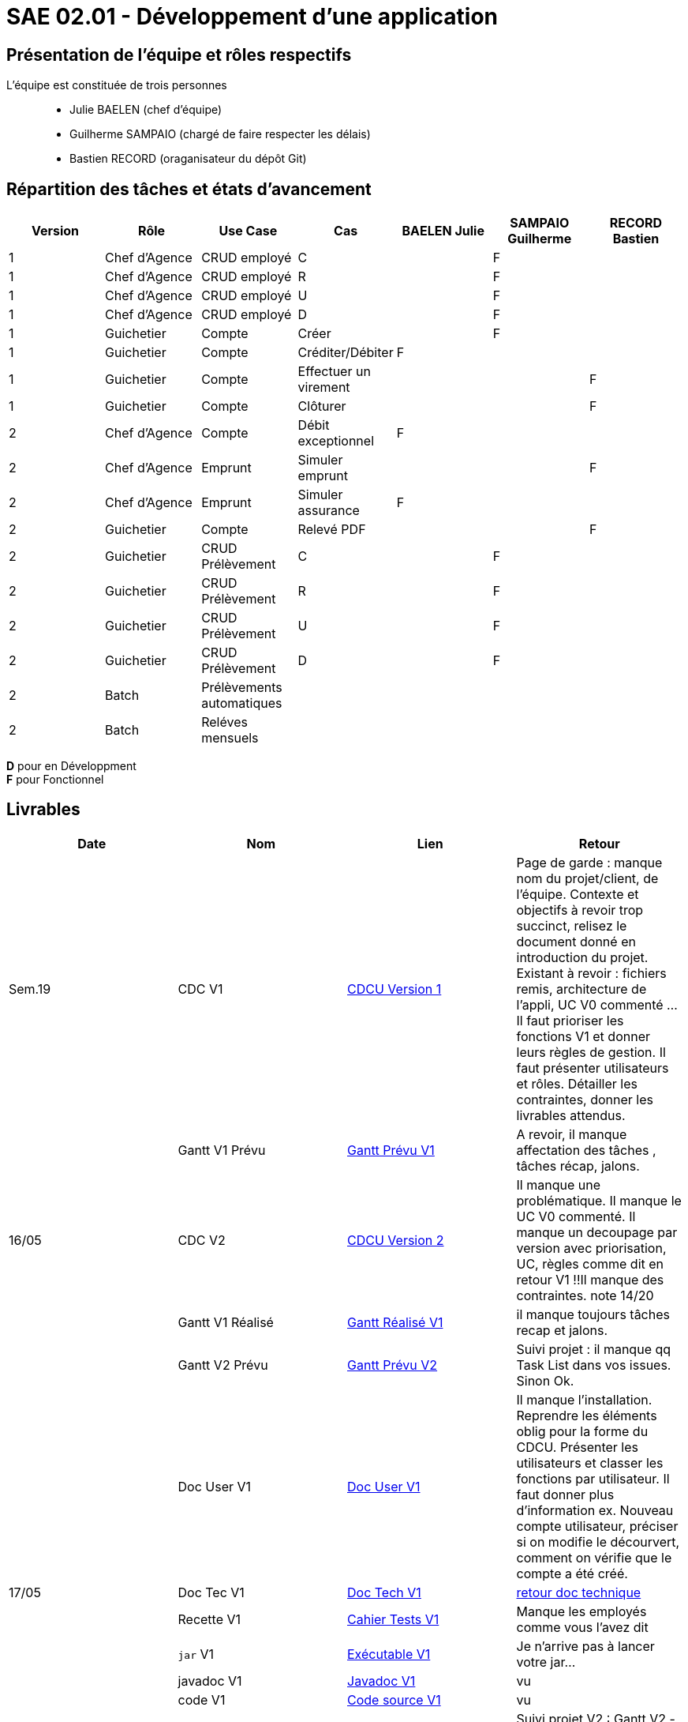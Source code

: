 = SAE 02.01 - Développement d'une application

== Présentation de l'équipe et rôles respectifs

L'équipe est constituée de trois personnes::
  - Julie BAELEN (chef d'équipe)
  - Guilherme SAMPAIO (chargé de faire respecter les délais)
  - Bastien RECORD (oraganisateur du dépôt Git)

== Répartition des tâches et états d'avancement
[%header,cols=7*]
|===
|Version  |Rôle           |Use Case           |Cas                    |BAELEN Julie       |SAMPAIO Guilherme  |RECORD Bastien
|1        |Chef d’Agence  |CRUD employé       |C                      |                   |F                  |
|1        |Chef d’Agence  |CRUD employé       |R                      |                   |F                  |
|1        |Chef d’Agence  |CRUD employé       |U                      |                   |F                  |
|1        |Chef d’Agence  |CRUD employé       |D                      |                   |F                  |
|1        |Guichetier     | Compte            |Créer                  |                   |F                  |
|1        |Guichetier     | Compte            |Créditer/Débiter       |F                  |                   |
|1        |Guichetier     | Compte            |Effectuer un virement  |                   |                   |F
|1        |Guichetier     | Compte            |Clôturer               |                   |                   |F

|2        |Chef d’Agence  | Compte            | Débit exceptionnel    |F                  |                   | 
|2        |Chef d’Agence  | Emprunt           | Simuler emprunt       |                   |                   |F
|2        |Chef d’Agence  | Emprunt           | Simuler assurance     |F                  |                   |
|2        |Guichetier     | Compte            | Relevé PDF            |                   |                   |F
|2        |Guichetier     | CRUD Prélèvement  | C                     |                   |F                  |
|2        |Guichetier     | CRUD Prélèvement  | R                     |                   |F                  |
|2        |Guichetier     | CRUD Prélèvement  | U                     |                   |F                  |
|2        |Guichetier     | CRUD Prélèvement  | D                     |                   |F                  |
|2        |Batch          | Prélèvements automatiques|                |||
|2        |Batch          | Reléves mensuels  |                       |||
|===

*D* pour en Développment +
*F* pour Fonctionnel


== Livrables
[%header,cols=4*]
|===
|Date       |Nom                |Lien               |Retour
| Sem.19    |CDC V1             |https://github.com/bastos-rcd/AgenceBancaire/blob/master/VERSION%201/CDCU%20V1.adoc[CDCU Version 1] | Page de garde : manque nom du projet/client, de l'équipe. Contexte et objectifs à revoir trop succinct, relisez le document donné en introduction du projet. Existant à revoir : fichiers remis, architecture de l'appli, UC V0 commenté ... Il faut prioriser les fonctions V1 et donner leurs règles de gestion. Il faut présenter utilisateurs et rôles. Détailler les contraintes, donner les livrables attendus.
|           |Gantt V1 Prévu     |https://github.com/bastos-rcd/AgenceBancaire/blob/master/VERSION%201/Gantt%20V1.pdf[Gantt Prévu V1] | A revoir, il manque affectation des tâches , tâches récap, jalons.
|16/05      |CDC V2             |https://github.com/bastos-rcd/AgenceBancaire/blob/master/VERSION%202/CDCU%20V2.adoc[CDCU Version 2] |Il manque une problématique. Il manque le UC V0 commenté. Il manque un decoupage par version avec priorisation, UC, règles  comme dit en retour V1 !!Il manque des contraintes. note 14/20
|           |Gantt V1 Réalisé   |https://github.com/bastos-rcd/AgenceBancaire/blob/master/VERSION%201/Gantt%20Réalisé%20V1.pdf[Gantt Réalisé V1] |il manque toujours tâches recap et jalons.
|           |Gantt V2 Prévu     |https://github.com/bastos-rcd/AgenceBancaire/blob/master/VERSION%202/Gantt%20V2.pdf[Gantt Prévu V2] | Suivi projet : il manque qq Task List dans vos issues. Sinon Ok. 
|           |Doc User V1        |https://github.com/bastos-rcd/AgenceBancaire/blob/master/VERSION%201/Doc%20Util%20V1.adoc[Doc User V1] | Il manque l'installation. Reprendre les éléments oblig pour la forme du CDCU. Présenter les utilisateurs et classer les fonctions par utilisateur. Il faut donner plus d'information ex. Nouveau compte utilisateur, préciser si on modifie le décourvert, comment on vérifie que le compte a été créé.

|17/05      |Doc Tec V1         |https://github.com/bastos-rcd/AgenceBancaire/blob/master/VERSION%201/Doc%20Tech%20V1.adoc[Doc Tech V1]|   https://github.com/bastos-rcd/AgenceBancaire/blob/master/VERSION%201/retour%20doc%20technique.odt[retour doc technique] 
|           |Recette V1         |https://github.com/bastos-rcd/AgenceBancaire/blob/master/VERSION%201/Cahier%20Tests%20V1.adoc[Cahier Tests V1]| Manque les employés comme vous l'avez dit
|           |`jar` V1           |https://github.com/bastos-rcd/AgenceBancaire/blob/master/VERSION%201/DailyBank%20V1.jar[Exécutable V1] | Je n'arrive pas à lancer votre jar...
|           |javadoc V1         |https://github.com/bastos-rcd/AgenceBancaire/tree/main/VERSION%201/Javadoc%20V1[Javadoc V1] | vu
|           |code V1            |https://github.com/bastos-rcd/AgenceBancaire/tree/main/VERSION%201/WorkSapceDailyBankV1/DailyBank/src[Code source V1] | vu
| 26/05     |Gantt V2 Réalisé   |https://github.com/bastos-rcd/AgenceBancaire/blob/master/VERSION%202/GanttRealiseV2.pdf[Gantt Réalisé V2] | Suivi projet V2 : Gantt V2 - manque recap, jalon et légende couleur pourtant dit en retour V1. Revoir ce qu'est un milestone. Manque label et priorité. Manque des Task List ou description. Repository et readme ok. Note 14/20
|           |Doc User V2        |https://github.com/bastos-rcd/AgenceBancaire/blob/master/VERSION%202/Doc%20Util%20V2.adoc[Doc User V2]| Manque nom de l'appli, date, nom équipe. Pour l'instant un client n'a pas accès à cette appli. Installation, normalement l'utilisateur doit juste s'assurer d'avoir une config compatible avec le .jar généré. Les soucis de connection à la BD vont dans la doc technique. Listez les fonctions par utilisteur plutôt que par fonction. Note 12/20
|           |Doc Tec V2         |https://github.com/bastos-rcd/AgenceBancaire/blob/master/VERSION%202/Doc%20Tech%20V2.adoc[Doc Tech V2]|
|           |Recette V2         |https://github.com/bastos-rcd/AgenceBancaire/blob/master/VERSION%202/Cahier%20Tests%20V2.adoc[Cahier Tests V2]|
|           |`jar` V2           |https://github.com/bastos-rcd/AgenceBancaire/releases/tag/jar[Exécutable V2]|
|           |javadoc V2         |https://github.com/bastos-rcd/AgenceBancaire/tree/main/VERSION%202/Javadoc%20V2[Javadoc V2]|
|           |code V2            |https://github.com/bastos-rcd/AgenceBancaire/tree/main/VERSION%202/WorkSapceDailyBankV2/DailyBank/src[Code source V2]|
|===
